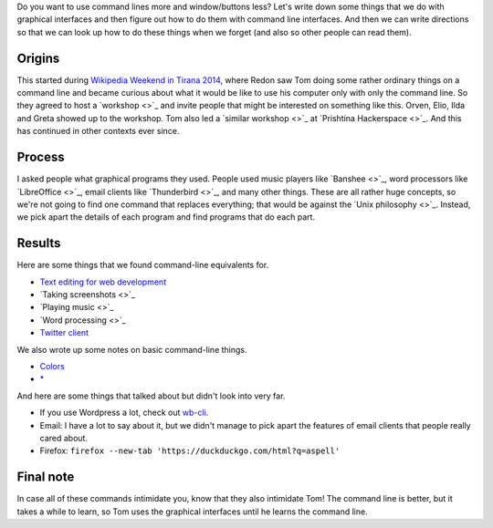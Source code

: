 Do you want to use command lines more and window/buttons less?
Let's write down some things that we do with graphical interfaces
and then figure out how to do them with command line interfaces.
And then we can write directions so that we can look up how to do
these things when we forget (and also so other people can read them).

Origins
-----------
This started during
`Wikipedia Weekend in Tirana 2014 <http://openlabs.cc/si-te-perdorim-command-line/>`_,
where Redon saw Tom doing some rather ordinary things on a command line and
became curious about what it would be like to use his computer only with only
the command line. So they agreed to host a
`workshop <>`_
and invite people that might be interested on something like this.
Orven, Elio, Ilda and Greta showed up to the workshop. 
Tom also led a
`similar workshop <>`_ at
`Prishtina Hackerspace <>`_.
And this has continued in other contexts ever since.

Process
------------
I asked people what graphical programs they used. People used music
players like `Banshee <>`_,
word processors like `LibreOffice <>`_,
email clients like `Thunderbird <>`_,
and many other things.
These are all rather huge concepts, so we're not going to find one
command that replaces everything; that would be against the
`Unix philosophy <>`_.
Instead, we pick apart the details of each program and find programs
that do each part.

Results
------------
Here are some things that we found command-line equivalents for.

* `Text editing for web development <vim>`_
* `Taking screenshots <>`_
* `Playing music <>`_
* `Word processing <>`_
* `Twitter client <twitter>`_

We also wrote up some notes on basic command-line things.

* `Colors <colors>`_
* `* <star>`_

And here are some things that talked about but didn't look into very far.

* If you use Wordpress a lot, check out `wb-cli <http://wp-cli.org/>`_.
* Email: I have a lot to say about it, but we didn't manage to pick
  apart the features of email clients that people really cared about.
* Firefox: ``firefox --new-tab 'https://duckduckgo.com/html?q=aspell'``

Final note
-------------
In case all of these commands intimidate you, know that they also
intimidate Tom!
The command line is better, but it takes a while to learn, so Tom
uses the graphical interfaces until he learns the command line.
